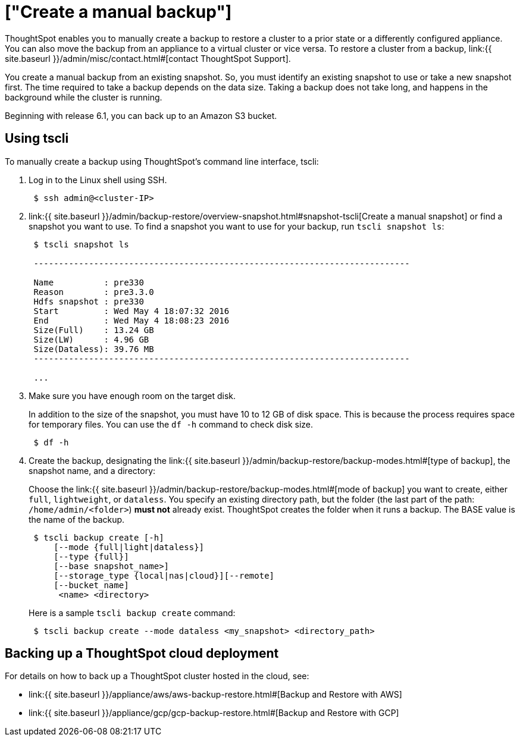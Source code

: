 = ["Create a manual backup"]
:last_updated: 3/11/2020
:permalink: /:collection/:path.html
:sidebar: mydoc_sidebar
:summary: Learn how to manually create a backup.

ThoughtSpot enables you to manually create a backup to restore a cluster to a prior state or a differently configured appliance.
You can also move the backup from an appliance to a virtual cluster or vice versa.
To restore a cluster from a backup, link:{{ site.baseurl }}/admin/misc/contact.html#[contact ThoughtSpot Support].

You create a manual backup from an existing snapshot.
So, you must identify an existing snapshot to use or take a new snapshot first.
The time required to take a backup depends on the data size.
Taking a backup does not take long, and happens in the background while the cluster is running.

Beginning with release 6.1, you can back up to an Amazon S3 bucket.

== Using tscli

To manually create a backup using ThoughtSpot's command line interface, tscli:

. Log in to the Linux shell using SSH.
+
----
 $ ssh admin@<cluster-IP>
----

. link:{{ site.baseurl }}/admin/backup-restore/overview-snapshot.html#snapshot-tscli[Create a manual snapshot] or find a snapshot you want to use.
To find a snapshot you want to use for your backup, run `tscli snapshot ls`:
+
----
 $ tscli snapshot ls

 ---------------------------------------------------------------------------

 Name          : pre330
 Reason        : pre3.3.0
 Hdfs snapshot : pre330
 Start         : Wed May 4 18:07:32 2016
 End           : Wed May 4 18:08:23 2016
 Size(Full)    : 13.24 GB
 Size(LW)      : 4.96 GB
 Size(Dataless): 39.76 MB
 ---------------------------------------------------------------------------

 ...
----

. Make sure you have enough room on the target disk.
+
In addition to the size of the snapshot, you must have 10 to 12 GB of disk space.
This is because the process requires space for temporary files.
You can use the `df -h` command to check disk size.
+
----
 $ df -h
----

. Create the backup, designating the link:{{ site.baseurl }}/admin/backup-restore/backup-modes.html#[type of backup], the snapshot name, and a directory:
+
Choose the link:{{ site.baseurl }}/admin/backup-restore/backup-modes.html#[mode of backup] you want to create, either `full`, `lightweight`, or `dataless`.
You specify an existing directory path, but the folder (the last part of the path: `/home/admin/<folder>`) *must not* already exist.
ThoughtSpot creates the folder when it runs a backup.
The BASE value is the name of the backup.
+
----
 $ tscli backup create [-h]
     [--mode {full|light|dataless}]
     [--type {full}]
     [--base snapshot_name>]
     [--storage_type {local|nas|cloud}][--remote]
     [--bucket_name]
      <name> <directory>
----
+
Here is a sample `tscli backup create` command:
+
----
 $ tscli backup create --mode dataless <my_snapshot> <directory_path>
----

== Backing up a ThoughtSpot cloud deployment

For details on how to back up a ThoughtSpot cluster hosted in the cloud, see:

* link:{{ site.baseurl }}/appliance/aws/aws-backup-restore.html#[Backup and Restore with AWS]
* link:{{ site.baseurl }}/appliance/gcp/gcp-backup-restore.html#[Backup and Restore with GCP]
